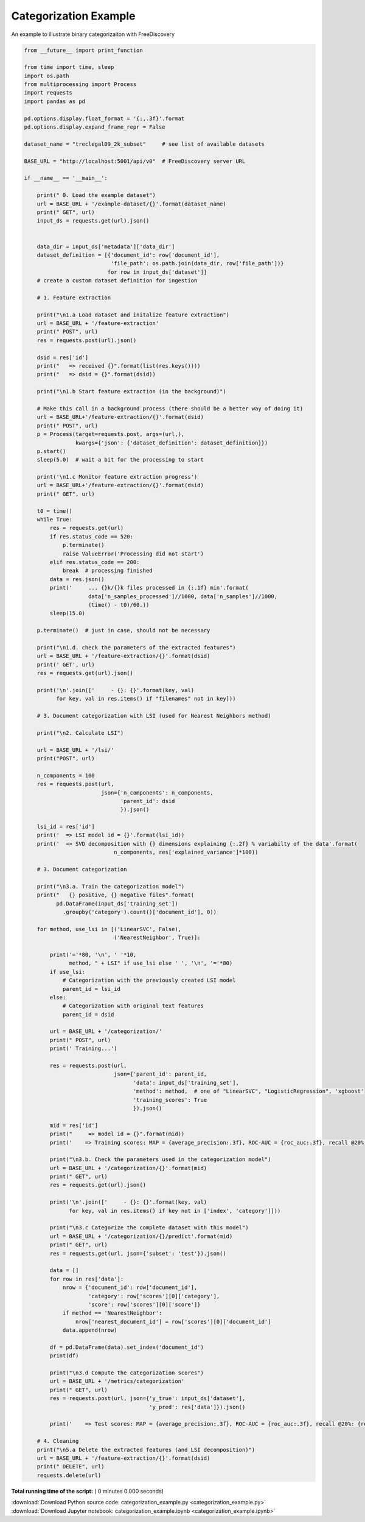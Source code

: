 

.. _sphx_glr_engine_examples_categorization_example.py:


Categorization Example
----------------------

An example to illustrate binary categorizaiton with FreeDiscovery



.. code-block:: python


    from __future__ import print_function

    from time import time, sleep
    import os.path
    from multiprocessing import Process
    import requests
    import pandas as pd

    pd.options.display.float_format = '{:,.3f}'.format
    pd.options.display.expand_frame_repr = False

    dataset_name = "treclegal09_2k_subset"     # see list of available datasets

    BASE_URL = "http://localhost:5001/api/v0"  # FreeDiscovery server URL

    if __name__ == '__main__':

        print(" 0. Load the example dataset")
        url = BASE_URL + '/example-dataset/{}'.format(dataset_name)
        print(" GET", url)
        input_ds = requests.get(url).json()


        data_dir = input_ds['metadata']['data_dir']
        dataset_definition = [{'document_id': row['document_id'],
                               'file_path': os.path.join(data_dir, row['file_path'])}
                              for row in input_ds['dataset']]
        # create a custom dataset definition for ingestion

        # 1. Feature extraction

        print("\n1.a Load dataset and initalize feature extraction")
        url = BASE_URL + '/feature-extraction'
        print(" POST", url)
        res = requests.post(url).json()

        dsid = res['id']
        print("   => received {}".format(list(res.keys())))
        print("   => dsid = {}".format(dsid))

        print("\n1.b Start feature extraction (in the background)")

        # Make this call in a background process (there should be a better way of doing it)
        url = BASE_URL+'/feature-extraction/{}'.format(dsid)
        print(" POST", url)
        p = Process(target=requests.post, args=(url,),
                    kwargs={'json': {'dataset_definition': dataset_definition}})
        p.start()
        sleep(5.0)  # wait a bit for the processing to start

        print('\n1.c Monitor feature extraction progress')
        url = BASE_URL+'/feature-extraction/{}'.format(dsid)
        print(" GET", url)

        t0 = time()
        while True:
            res = requests.get(url)
            if res.status_code == 520:
                p.terminate()
                raise ValueError('Processing did not start')
            elif res.status_code == 200:
                break  # processing finished
            data = res.json()
            print('     ... {}k/{}k files processed in {:.1f} min'.format(
                        data['n_samples_processed']//1000, data['n_samples']//1000,
                        (time() - t0)/60.))
            sleep(15.0)

        p.terminate()  # just in case, should not be necessary

        print("\n1.d. check the parameters of the extracted features")
        url = BASE_URL + '/feature-extraction/{}'.format(dsid)
        print(' GET', url)
        res = requests.get(url).json()

        print('\n'.join(['     - {}: {}'.format(key, val)
              for key, val in res.items() if "filenames" not in key]))

        # 3. Document categorization with LSI (used for Nearest Neighbors method)

        print("\n2. Calculate LSI")

        url = BASE_URL + '/lsi/'
        print("POST", url)

        n_components = 100
        res = requests.post(url,
                            json={'n_components': n_components,
                                  'parent_id': dsid
                                  }).json()

        lsi_id = res['id']
        print('  => LSI model id = {}'.format(lsi_id))
        print('  => SVD decomposition with {} dimensions explaining {:.2f} % variabilty of the data'.format(
                                n_components, res['explained_variance']*100))

        # 3. Document categorization

        print("\n3.a. Train the categorization model")
        print("   {} positive, {} negative files".format(
              pd.DataFrame(input_ds['training_set'])
                .groupby('category').count()['document_id'], 0))

        for method, use_lsi in [('LinearSVC', False),
                                ('NearestNeighbor', True)]:

            print('='*80, '\n', ' '*10,
                  method, " + LSI" if use_lsi else ' ', '\n', '='*80)
            if use_lsi:
                # Categorization with the previously created LSI model
                parent_id = lsi_id
            else:
                # Categorization with original text features
                parent_id = dsid

            url = BASE_URL + '/categorization/'
            print(" POST", url)
            print(' Training...')

            res = requests.post(url,
                                json={'parent_id': parent_id,
                                      'data': input_ds['training_set'],
                                      'method': method,  # one of "LinearSVC", "LogisticRegression", 'xgboost'
                                      'training_scores': True
                                      }).json()

            mid = res['id']
            print("     => model id = {}".format(mid))
            print('    => Training scores: MAP = {average_precision:.3f}, ROC-AUC = {roc_auc:.3f}, recall @20%: {recall_at_20p:.3f} '.format(**res['training_scores']))

            print("\n3.b. Check the parameters used in the categorization model")
            url = BASE_URL + '/categorization/{}'.format(mid)
            print(" GET", url)
            res = requests.get(url).json()

            print('\n'.join(['     - {}: {}'.format(key, val)
                  for key, val in res.items() if key not in ['index', 'category']]))

            print("\n3.c Categorize the complete dataset with this model")
            url = BASE_URL + '/categorization/{}/predict'.format(mid)
            print(" GET", url)
            res = requests.get(url, json={'subset': 'test'}).json()

            data = []
            for row in res['data']:
                nrow = {'document_id': row['document_id'],
                        'category': row['scores'][0]['category'],
                        'score': row['scores'][0]['score']}
                if method == 'NearestNeighbor':
                    nrow['nearest_document_id'] = row['scores'][0]['document_id']
                data.append(nrow)

            df = pd.DataFrame(data).set_index('document_id')
            print(df)

            print("\n3.d Compute the categorization scores")
            url = BASE_URL + '/metrics/categorization'
            print(" GET", url)
            res = requests.post(url, json={'y_true': input_ds['dataset'],
                                           'y_pred': res['data']}).json()

            print('    => Test scores: MAP = {average_precision:.3f}, ROC-AUC = {roc_auc:.3f}, recall @20%: {recall_at_20p:.3f} '.format(**res))

        # 4. Cleaning
        print("\n5.a Delete the extracted features (and LSI decomposition)")
        url = BASE_URL + '/feature-extraction/{}'.format(dsid)
        print(" DELETE", url)
        requests.delete(url)

**Total running time of the script:** ( 0 minutes  0.000 seconds)



.. container:: sphx-glr-footer


  .. container:: sphx-glr-download

     :download:`Download Python source code: categorization_example.py <categorization_example.py>`



  .. container:: sphx-glr-download

     :download:`Download Jupyter notebook: categorization_example.ipynb <categorization_example.ipynb>`

.. rst-class:: sphx-glr-signature

    `Generated by Sphinx-Gallery <http://sphinx-gallery.readthedocs.io>`_
